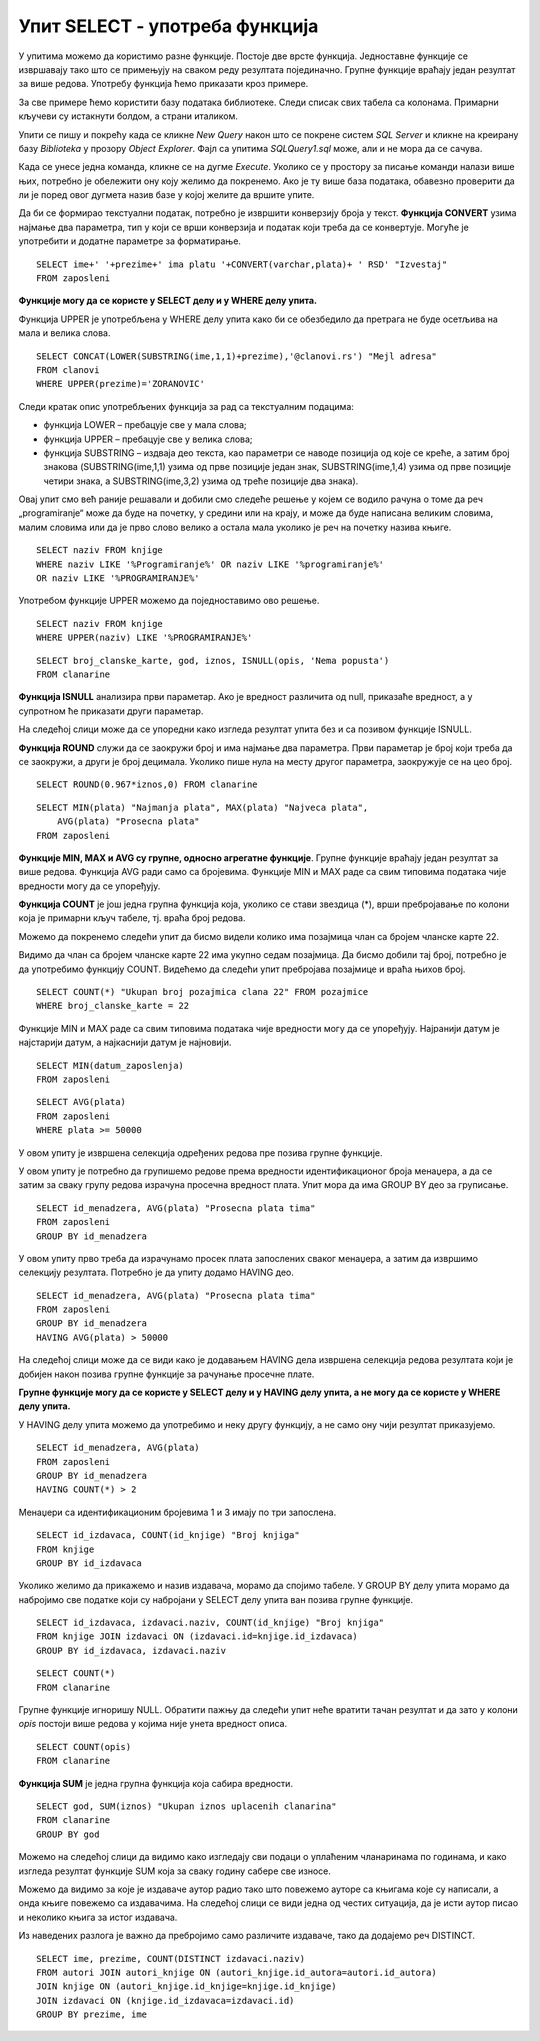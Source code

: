 Упит SELECT - употреба функција
===============================

.. infonote::

 Шта ћемо да урадимо ако треба да заокружимо број, пребројимо неке податке или нађемо максимум
 или минимум? Постоји велики број функција које можемо да употребимо да би нам помогле да дођемо
 до жељеног резултата. 

 У овој лекцији ће бити приказане неке од њих и биће објашњено како извршавају свој задатак.
 Списак свих функција које имамо на располагању је веома велики и по потреби нека функција коју
 нисмо споменули, а потребна нам је, може да се нађе претрагом на интернету или у званичној
 онлајн документацији система за управљање базама података који користимо.

У упитима можемо да користимо разне функције. Постоје две врсте функција. Једноставне функције
се извршавају тако што се примењују на сваком реду резултата појединачно. Групне функције враћају
један резултат за више редова. Употребу функција ћемо приказати кроз примере. 

За све примере ћемо користити базу података библиотеке. Следи списак свих табела са колонама.
Примарни кључеви су истакнути болдом, а страни италиком. 

.. image:: ../../_images/slika_401.png
   :width: 780
   :align: center

Упити се пишу и покрећу када се кликне *New Query* након што се покрене систем *SQL Server* и
кликне на креирану базу *Biblioteka* у прозору *Object Explorer*. Фајл са упитима *SQLQuery1.sql*
може, али и не мора да се сачува.

Када се унесе једна команда, кликне се на дугме *Execute*. Уколико се у простору за писање команди
налази више њих, потребно је обележити ону коју желимо да покренемо. Ако је ту више база података,
обавезно проверити да ли је поред овог дугмета назив базе у којој желите да вршите упите. 

.. image:: ../../_images/slika_401b.png
   :width: 390
   :align: center

.. questionnote::

 1. Написати упит којим се приказујe извештај о запосленима у једној колони са новим заглављем
 „Izvestaj“ у виду реченице која садржи, име, презиме и плату, као у примеру који следи:

 ``Ana Milosavljevic ima platu 60.000 RSD``

Да би се формирао текстуални податак, потребно је извршити конверзију броја у текст.
**Функција CONVERT** узима најмање два параметра, тип у који се врши конверзија и податак који
треба да се конвертује. Могуће је употребити и додатне параметре за форматирање.

::

 SELECT ime+' '+prezime+' ima platu '+CONVERT(varchar,plata)+ ' RSD' "Izvestaj"
 FROM zaposleni

.. image:: ../../_images/slika_421a.png
   :width: 480
   :align: center

.. questionnote::

 2. Библиотека је одлучила да свим члановима додели посебне имејл адресе, које се формирају
 од првог слова имена, целог презимена и наставка @clanovi.rs. Написати упит којим се
 приказује имејл адреса члана који се презива Зорановић.

**Функције могу да се користе у SELECT делу и у WHERE делу упита.**

Функција UPPER је употребљена у WHERE делу упита како би се обезбедило да претрага не буде
осетљива на мала и велика слова.

::

 SELECT CONCAT(LOWER(SUBSTRING(ime,1,1)+prezime),'@clanovi.rs') "Mejl adresa"
 FROM clanovi
 WHERE UPPER(prezime)='ZORANOVIC'

.. image:: ../../_images/slika_421b.png
   :width: 480
   :align: center

Следи кратак опис употребљених функција за рад са текстуалним подацима:

- функција LOWER – пребацује све у мала слова;
- функција UPPER – пребацује све у велика слова;
- функција SUBSTRING – издваја део текста, као параметри се наводе позиција од које се креће,
  а затим број знакова (SUBSTRING(ime,1,1) узима од прве позиције један знак, SUBSTRING(ime,1,4)
  узима од прве позиције четири знака, а SUBSTRING(ime,3,2) узима од треће позиције два знака).

.. questionnote::

 3. Написати упит којим се приказују називи књига који у себи садрже реч „programiranje“.

Овај упит смо већ раније решавали и добили смо следеће решење у којем се водило рачуна о томе
да реч „programiranje“ може да буде на почетку, у средини или на крају, и може да буде написана
великим словима, малим словима или да је прво слово велико а остала мала уколико је реч на
почетку назива књиге.

::

 SELECT naziv FROM knjige 
 WHERE naziv LIKE '%Programiranje%' OR naziv LIKE '%programiranje%'
 OR naziv LIKE '%PROGRAMIRANJE%'

Употребом функције UPPER можемо да поједноставимо ово решење.

::

 SELECT naziv FROM knjige 
 WHERE UPPER(naziv) LIKE '%PROGRAMIRANJE%'

.. image:: ../../_images/slika_421c.png
   :width: 390
   :align: center

.. questionnote::

 4. Написати упит којим се приказују подаци о плаћеним чланаринама. Ако постоји опис, нека се
 прикаже опис, или порука „Nema popusta“ уколико опис не постоји.  

::

 SELECT broj_clanske_karte, god, iznos, ISNULL(opis, 'Nema popusta')
 FROM clanarine

**Функција ISNULL** анализира први параметар. Ако је вредност различита од null, приказаће
вредност, а у супротном ће приказати други параметар.

На следећој слици може да се упоредни како изгледа резултат упита без и са позивом
функције ISNULL.

.. image:: ../../_images/slika_421d.png
   :width: 780
   :align: center

.. questionnote::

 5. Написати упит којим се приказују износи свих чланарина када би били умањени за 3,3%.
 Заокружити резултат на цео број. 

**Функција ROUND** служи да се заокружи број и има најмање два параметра. Први параметар
је број који треба да се заокружи, а други је број децимала. Уколико пише нула на месту
другог параметра, заокружује се на цео број.

::

 SELECT ROUND(0.967*iznos,0) FROM clanarine

.. questionnote::

 6. Написати упит којим се приказују најмања, највећа и просечна плата свих запослених.

::

    SELECT MIN(plata) "Najmanja plata", MAX(plata) "Najveca plata", 
        AVG(plata) "Prosecna plata"
    FROM zaposleni

.. image:: ../../_images/slika_421e.png
   :width: 390
   :align: center

**Функције MIN, MAX и AVG су групне, односно агрегатне функције**. Групне функције враћају
један резултат за више редова. Функција AVG ради само са бројевима. Функције MIN и MAX раде
са свим типовима података чије вредности могу да се упоређују.

.. image:: ../../_images/slika_421f.png
   :width: 280
   :align: center

.. questionnote::

 7. Написати упит којим се приказује број позајмица члана са бројем чланске карте 22.

**Функција COUNT** je још једна групнa функциjа која, уколико се стави звездица (*), врши
пребројавање по колони која је примарни кључ табеле, тј. враћа број редова. 

Можемо да покренемо следећи упит да бисмо видели колико има позајмица члан са бројем
чланске карте 22.

.. image:: ../../_images/slika_421g.png
   :width: 480
   :align: center

Видимо да члан са бројем чланске карте 22 има укупно седам позајмица. Да бисмо добили тај
број, потребно је да употребимо функцију COUNT. Видећемо да следећи упит пребројава позајмице
и враћа њихов број. 

::

 SELECT COUNT(*) "Ukupan broj pozajmica clana 22" FROM pozajmice 
 WHERE broj_clanske_karte = 22

.. image:: ../../_images/slika_421h.png
   :width: 480
   :align: center

.. questionnote::

 8. Написати упит којим се приказује датум када се прва особа запослила у библиотеци. 

Функције MIN и MAX раде са свим типовима података чије вредности могу да се упоређују.
Најранији датум је најстарији датум, а најкаснији датум је најновији.

::

 SELECT MIN(datum_zaposlenja)
 FROM zaposleni

.. questionnote::

 9. Написати упит којим се приказује просечна плата оних запослених који зарађују бар 50.000 динара. 

::

 SELECT AVG(plata)
 FROM zaposleni
 WHERE plata >= 50000

У овом упиту је извршена селекција одређених редова пре позива групне функције.

.. questionnote::

 10. Написати упит којим се за сваког менаџера приказује просечна плата његових запослених. 

У овом упиту је потребно да групишемо редове према вредности идентификационог броја менаџера,
а да се затим за сваку групу редова израчуна просечна вредност плата. Упит мора да има GROUP
BY део за груписање.

::

 SELECT id_menadzera, AVG(plata) "Prosecna plata tima"
 FROM zaposleni
 GROUP BY id_menadzera

.. image:: ../../_images/slika_421i.png
   :width: 280
   :align: center

.. image:: ../../_images/tabela_421a.png
   :width: 640
   :align: center

.. questionnote::

 11. Написати упит којим се за сваког менаџера приказује просечна плата његових запослених.
 Издвојити само менаџере чији запослени имају просек плата већи од 50.000 динара. 

У овом упиту прво треба да израчунамо просек плата запослених сваког менаџера, а затим да
извршимо селекцију резултата. Потребно је да упиту додамо HAVING део. 

::

 SELECT id_menadzera, AVG(plata) "Prosecna plata tima"
 FROM zaposleni
 GROUP BY id_menadzera
 HAVING AVG(plata) > 50000

На следећој слици може да се види како је додавањем HAVING дела извршена селекција редова
резултата који је добијен након позива групне функције за рачунање просечне плате. 

.. image:: ../../_images/slika_421j.png
   :width: 780
   :align: center

**Групне функције могу да се користе у SELECT делу и у HAVING делу упита, а не могу да се
користе у WHERE делу упита.**

.. questionnote::

 12. Написати упит којим се за сваког менаџера приказује просечна плата његових запослених.
 Издвојити само менаџере који имају више од два запослена. 

У HAVING делу упита можемо да употребимо и неку другу функцију, а не само ону чији
резултат приказујемо. 

::

 SELECT id_menadzera, AVG(plata)
 FROM zaposleni
 GROUP BY id_menadzera
 HAVING COUNT(*) > 2

.. image:: ../../_images/tabela_421b.png
   :width: 390
   :align: center

Менаџери са идентификационим бројевима 1 и 3 имају по три запослена.

.. questionnote::

 13. Написати упит којим се за сваког издавача приказује број његових књига у библиотеци. 

::

 SELECT id_izdavaca, COUNT(id_knjige) "Broj knjiga"
 FROM knjige
 GROUP BY id_izdavaca

Уколико желимо да прикажемо и назив издавача, морамо да спојимо табеле. У GROUP BY делу
упита морамо да набројимо све податке који су набројани у SELECT делу упита ван позива групне
функције.

::

 SELECT id_izdavaca, izdavaci.naziv, COUNT(id_knjige) "Broj knjiga"
 FROM knjige JOIN izdavaci ON (izdavaci.id=knjige.id_izdavaca)
 GROUP BY id_izdavaca, izdavaci.naziv

.. image:: ../../_images/slika_421k.png
   :width: 480
   :align: center

.. questionnote::

 14. Написати упит којим се приказује укупан број плаћених чланарина.

::

 SELECT COUNT(*)
 FROM clanarine

Групне функције игноришу NULL. Обратити пажњу да следећи упит неће вратити тачан резултат и
да зато у колони *opis* постоји више редова у којима није унета вредност описа.

::

 SELECT COUNT(opis)
 FROM clanarine
 
.. image:: ../../_images/slika_421l.png
   :width: 700
   :align: center

.. questionnote::

 15. Написати упит којим се приказује укупан износ плаћених чланарина за сваку годину.
 
**Функција SUM** je једна групнa функциja која сабира вредности.

::
 
 SELECT god, SUM(iznos) "Ukupan iznos uplacenih clanarina"
 FROM clanarine
 GROUP BY god
 
Можемо на следећој слици да видимо како изгледају сви подаци о уплаћеним чланаринама по годинама, и како изгледа 
резултат функције SUM која за сваку годину сабере све износе. 

.. image:: ../../_images/slika_421m.png
   :width: 600
   :align: center
   
.. questionnote::

 16. Написати упит којим се приказује за сваког аутора број издавача за које је радио.

Можемо да видимо за које је издаваче аутор радио тако што повежемо ауторе са књигама које су написали, а онда књиге 
повежемо са издавачима. На следећој слици се види једна од честих ситуација, да је исти аутор писао и неколико књига 
за истог издавача.  

.. image:: ../../_images/slika_421n.png
   :width: 700
   :align: center
   
Из наведених разлога је важно да пребројимо само различите издаваче, тако да додајемо реч DISTINCT. 

::

 SELECT ime, prezime, COUNT(DISTINCT izdavaci.naziv)
 FROM autori JOIN autori_knjige ON (autori_knjige.id_autora=autori.id_autora)
 JOIN knjige ON (autori_knjige.id_knjige=knjige.id_knjige)
 JOIN izdavaci ON (knjige.id_izdavaca=izdavaci.id)
 GROUP BY prezime, ime

.. image:: ../../_images/slika_421o.png
   :width: 700
   :align: center